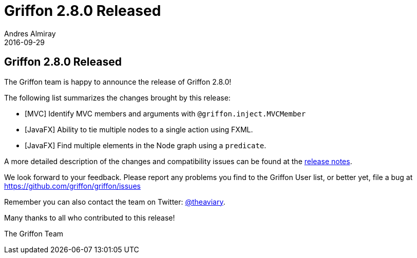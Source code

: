 = Griffon 2.8.0 Released
Andres Almiray
2016-09-29
:jbake-type: post
:jbake-status: published
:category: news
:linkattrs:
:idprefix:
:path-griffon-core: /guide/2.8.0/api/griffon/core

== Griffon 2.8.0 Released

The Griffon team is happy to announce the release of Griffon 2.8.0!

The following list summarizes the changes brought by this release:

* [MVC] Identify MVC members and arguments with `@griffon.inject.MVCMember`
* [JavaFX] Ability to tie multiple nodes to a single action using FXML.
* [JavaFX] Find multiple elements in the Node graph using a `predicate`.

A more detailed description of the changes and compatibility issues can be found at the link:/releasenotes/griffon_2.8.0.html[release notes, window="_blank"].

We look forward to your feedback. Please report any problems you find to the Griffon User list,
or better yet, file a bug at https://github.com/griffon/griffon/issues

Remember you can also contact the team on Twitter: https://twitter.com/theaviary[@theaviary].

Many thanks to all who contributed to this release!

The Griffon Team
